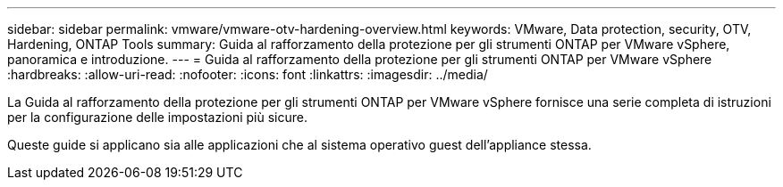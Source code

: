 ---
sidebar: sidebar 
permalink: vmware/vmware-otv-hardening-overview.html 
keywords: VMware, Data protection, security, OTV, Hardening, ONTAP Tools 
summary: Guida al rafforzamento della protezione per gli strumenti ONTAP per VMware vSphere, panoramica e introduzione. 
---
= Guida al rafforzamento della protezione per gli strumenti ONTAP per VMware vSphere
:hardbreaks:
:allow-uri-read: 
:nofooter: 
:icons: font
:linkattrs: 
:imagesdir: ../media/


[role="lead"]
La Guida al rafforzamento della protezione per gli strumenti ONTAP per VMware vSphere fornisce una serie completa di istruzioni per la configurazione delle impostazioni più sicure.

Queste guide si applicano sia alle applicazioni che al sistema operativo guest dell'appliance stessa.
